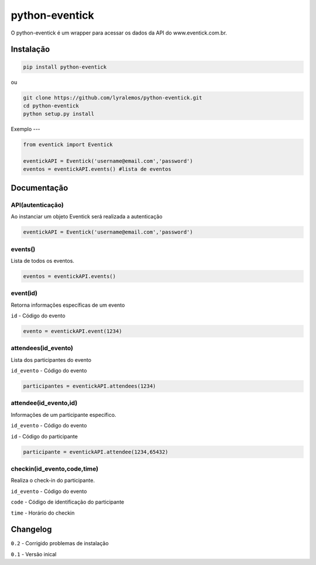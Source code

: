 python-eventick
===============

O python-eventick é um wrapper para acessar os dados da API do www.eventick.com.br.

Instalação
----------

.. code-block::

    pip install python-eventick


ou

.. code-block::

    git clone https://github.com/lyralemos/python-eventick.git
    cd python-eventick
    python setup.py install


Exemplo
---

.. code-block:: python

    from eventick import Eventick

    eventickAPI = Eventick('username@email.com','password')
    eventos = eventickAPI.events() #lista de eventos

Documentação
------------

API(autenticação)
~~~~~~~~~~~~~~~~
Ao instanciar um objeto Eventick será realizada a autenticação

.. code-block:: python

    eventickAPI = Eventick('username@email.com','password')

events()
~~~~~~~~~~
Lista de todos os eventos.

.. code-block:: python

    eventos = eventickAPI.events()

event(id)
~~~~~~~~~
Retorna informações específicas de um evento

``id`` - Código do evento

.. code-block:: python

    evento = eventickAPI.event(1234)

attendees(id_evento)
~~~~~~~~~~~~~~~~~~~~
Lista dos participantes do evento

``id_evento`` - Código do evento

.. code-block:: python

    participantes = eventickAPI.attendees(1234)

attendee(id_evento,id)
~~~~~~~~~~~~~~~~~~~~~
Informações de um participante específico.

``id_evento`` - Código do evento

``id`` - Código do participante

.. code-block:: python

    participante = eventickAPI.attendee(1234,65432)


checkin(id_evento,code,time)
~~~~~~~~~~~~~~~~~~~~~~~~~~~
Realiza o check-in do participante.

``id_evento`` - Código do evento

``code`` - Código de identificação do participante

``time`` - Horário do checkin

Changelog
---------

``0.2`` - Corrigido problemas de instalação

``0.1`` - Versão inical